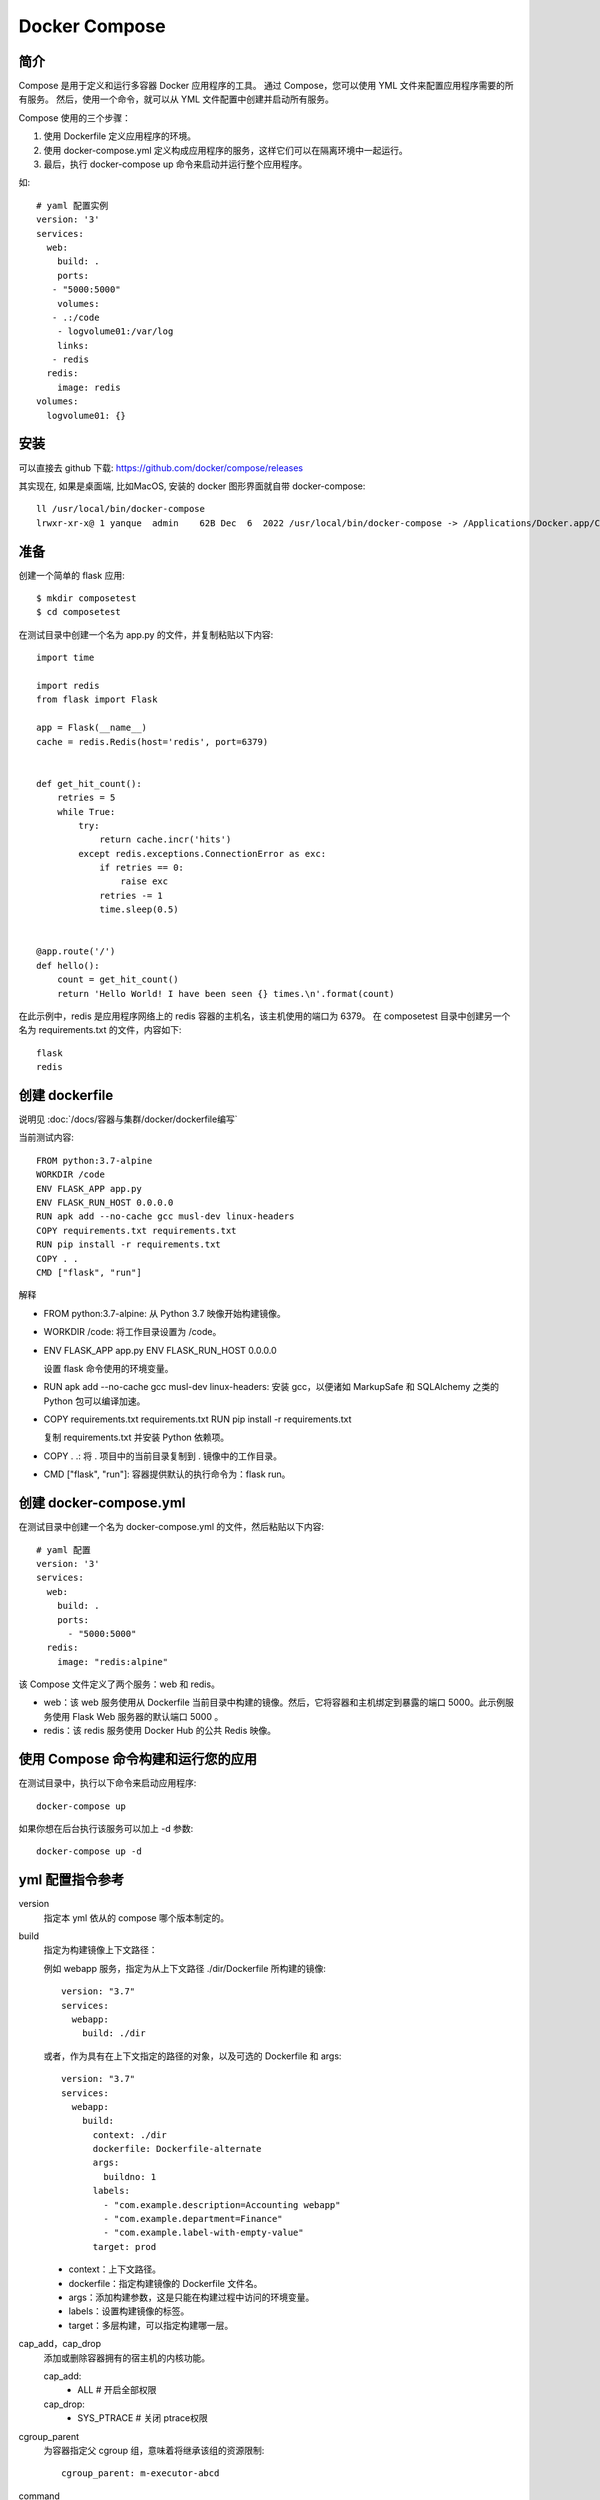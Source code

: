 ==================================================
Docker Compose
==================================================


.. post:: 2024-03-06 20:51:18
  :tags: docker
  :category: 容器与集群
  :author: YanQue
  :location: CD
  :language: zh-cn


简介
==================================================

Compose 是用于定义和运行多容器 Docker 应用程序的工具。
通过 Compose，您可以使用 YML 文件来配置应用程序需要的所有服务。
然后，使用一个命令，就可以从 YML 文件配置中创建并启动所有服务。

Compose 使用的三个步骤：

1. 使用 Dockerfile 定义应用程序的环境。
2. 使用 docker-compose.yml 定义构成应用程序的服务，这样它们可以在隔离环境中一起运行。
3. 最后，执行 docker-compose up 命令来启动并运行整个应用程序。

如::

  # yaml 配置实例
  version: '3'
  services:
    web:
      build: .
      ports:
     - "5000:5000"
      volumes:
     - .:/code
      - logvolume01:/var/log
      links:
     - redis
    redis:
      image: redis
  volumes:
    logvolume01: {}

安装
==================================================

可以直接去 github 下载: `<https://github.com/docker/compose/releases>`_

其实现在, 如果是桌面端, 比如MacOS, 安装的 docker 图形界面就自带 docker-compose::

  ll /usr/local/bin/docker-compose
  lrwxr-xr-x@ 1 yanque  admin    62B Dec  6  2022 /usr/local/bin/docker-compose -> /Applications/Docker.app/Contents/Resources/bin/docker-compose

准备
==================================================

创建一个简单的 flask 应用::

  $ mkdir composetest
  $ cd composetest

在测试目录中创建一个名为 app.py 的文件，并复制粘贴以下内容::

  import time

  import redis
  from flask import Flask

  app = Flask(__name__)
  cache = redis.Redis(host='redis', port=6379)


  def get_hit_count():
      retries = 5
      while True:
          try:
              return cache.incr('hits')
          except redis.exceptions.ConnectionError as exc:
              if retries == 0:
                  raise exc
              retries -= 1
              time.sleep(0.5)


  @app.route('/')
  def hello():
      count = get_hit_count()
      return 'Hello World! I have been seen {} times.\n'.format(count)

在此示例中，redis 是应用程序网络上的 redis 容器的主机名，该主机使用的端口为 6379。
在 composetest 目录中创建另一个名为 requirements.txt 的文件，内容如下::

  flask
  redis

创建 dockerfile
==================================================


说明见 :doc:`/docs/容器与集群/docker/dockerfile编写`



当前测试内容::

  FROM python:3.7-alpine
  WORKDIR /code
  ENV FLASK_APP app.py
  ENV FLASK_RUN_HOST 0.0.0.0
  RUN apk add --no-cache gcc musl-dev linux-headers
  COPY requirements.txt requirements.txt
  RUN pip install -r requirements.txt
  COPY . .
  CMD ["flask", "run"]

解释

- FROM python:3.7-alpine: 从 Python 3.7 映像开始构建镜像。
- WORKDIR /code: 将工作目录设置为 /code。
- ENV FLASK_APP app.py
  ENV FLASK_RUN_HOST 0.0.0.0

  设置 flask 命令使用的环境变量。
- RUN apk add --no-cache gcc musl-dev linux-headers: 安装 gcc，以便诸如 MarkupSafe 和 SQLAlchemy 之类的 Python 包可以编译加速。
- COPY requirements.txt requirements.txt
  RUN pip install -r requirements.txt

  复制 requirements.txt 并安装 Python 依赖项。
- COPY . .: 将 . 项目中的当前目录复制到 . 镜像中的工作目录。
- CMD ["flask", "run"]: 容器提供默认的执行命令为：flask run。

创建 docker-compose.yml
==================================================

在测试目录中创建一个名为 docker-compose.yml 的文件，然后粘贴以下内容::

  # yaml 配置
  version: '3'
  services:
    web:
      build: .
      ports:
        - "5000:5000"
    redis:
      image: "redis:alpine"

该 Compose 文件定义了两个服务：web 和 redis。

- web：该 web 服务使用从 Dockerfile 当前目录中构建的镜像。然后，它将容器和主机绑定到暴露的端口 5000。此示例服务使用 Flask Web 服务器的默认端口 5000 。
- redis：该 redis 服务使用 Docker Hub 的公共 Redis 映像。

使用 Compose 命令构建和运行您的应用
==================================================

在测试目录中，执行以下命令来启动应用程序::

  docker-compose up

如果你想在后台执行该服务可以加上 -d 参数::

  docker-compose up -d

yml 配置指令参考
==================================================

version
  指定本 yml 依从的 compose 哪个版本制定的。
build
  指定为构建镜像上下文路径：

  例如 webapp 服务，指定为从上下文路径 ./dir/Dockerfile 所构建的镜像::

    version: "3.7"
    services:
      webapp:
        build: ./dir

  或者，作为具有在上下文指定的路径的对象，以及可选的 Dockerfile 和 args::

    version: "3.7"
    services:
      webapp:
        build:
          context: ./dir
          dockerfile: Dockerfile-alternate
          args:
            buildno: 1
          labels:
            - "com.example.description=Accounting webapp"
            - "com.example.department=Finance"
            - "com.example.label-with-empty-value"
          target: prod

  - context：上下文路径。
  - dockerfile：指定构建镜像的 Dockerfile 文件名。
  - args：添加构建参数，这是只能在构建过程中访问的环境变量。
  - labels：设置构建镜像的标签。
  - target：多层构建，可以指定构建哪一层。
cap_add，cap_drop
  添加或删除容器拥有的宿主机的内核功能。

  cap_add:
    - ALL # 开启全部权限

  cap_drop:
    - SYS_PTRACE # 关闭 ptrace权限
cgroup_parent
  为容器指定父 cgroup 组，意味着将继承该组的资源限制::

    cgroup_parent: m-executor-abcd
command
  覆盖容器启动的默认命令::

    command: ["bundle", "exec", "thin", "-p", "3000"]
container_name
  指定自定义容器名称，而不是生成的默认名称::

    container_name: my-web-container
depends_on
  设置依赖关系。

  - docker-compose up ：以依赖性顺序启动服务。在以下示例中，先启动 db 和 redis ，才会启动 web。
  - docker-compose up SERVICE ：自动包含 SERVICE 的依赖项。在以下示例中，docker-compose up web 还将创建并启动 db 和 redis。
  - docker-compose stop ：按依赖关系顺序停止服务。在以下示例中，web 在 db 和 redis 之前停止。

  如::

    version: "3.7"
    services:
      web:
        build: .
        depends_on:
          - db
          - redis
      redis:
        image: redis
      db:
        image: postgres

  注意：web 服务不会等待 redis db 完全启动 之后才启动。
deploy
  指定与服务的部署和运行有关的配置。只在 swarm 模式下才会有用::

    version: "3.7"
    services:
      redis:
        image: redis:alpine
        deploy:
          mode：replicated
          replicas: 6
          endpoint_mode: dnsrr
          labels:
            description: "This redis service label"
          resources:
            limits:
              cpus: '0.50'
              memory: 50M
            reservations:
              cpus: '0.25'
              memory: 20M
          restart_policy:
            condition: on-failure
            delay: 5s
            max_attempts: 3
            window: 120s


**可选参数**

endpoint_mode
  访问集群服务的方式::

    endpoint_mode: vip
    # Docker 集群服务一个对外的虚拟 ip。所有的请求都会通过这个虚拟 ip 到达集群服务内部的机器。
    endpoint_mode: dnsrr
    # DNS 轮询（DNSRR）。所有的请求会自动轮询获取到集群 ip 列表中的一个 ip 地址。
labels
  在服务上设置标签。可以用容器上的 labels（跟 deploy 同级的配置） 覆盖 deploy 下的 labels。
mode：指定服务提供的模式。
  - replicated：复制服务，复制指定服务到集群的机器上。
  - global：全局服务，服务将部署至集群的每个节点。

  图解：下图中黄色的方块是 replicated 模式的运行情况，灰色方块是 global 模式的运行情况。

  .. figure:: ../../../resources/images/2024-03-05-16-39-09.png
    :width: 480px
replicas
  mode 为 replicated 时，需要使用此参数配置具体运行的节点数量。
resources
  配置服务器资源使用的限制，例如上例子，配置 redis 集群运行需要的 cpu 的百分比 和 内存的占用。避免占用资源过高出现异常。
restart_policy
  配置如何在退出容器时重新启动容器。

  - condition：可选 none，on-failure 或者 any（默认值：any）。
  - delay：设置多久之后重启（默认值：0）。
  - max_attempts：尝试重新启动容器的次数，超出次数，则不再尝试（默认值：一直重试）。
  - window：设置容器重启超时时间（默认值：0）。
rollback_config
  配置在更新失败的情况下应如何回滚服务。

  - parallelism：一次要回滚的容器数。如果设置为0，则所有容器将同时回滚。
  - delay：每个容器组回滚之间等待的时间（默认为0s）。
  - failure_action：如果回滚失败，该怎么办。其中一个 continue 或者 pause（默认pause）。
  - monitor：每个容器更新后，持续观察是否失败了的时间 (ns|us|ms|s|m|h)（默认为0s）。
  - max_failure_ratio：在回滚期间可以容忍的故障率（默认为0）。
  - order：回滚期间的操作顺序。其中一个 stop-first（串行回滚），或者 start-first（并行回滚）（默认 stop-first ）。
update_config
  配置应如何更新服务，对于配置滚动更新很有用。

  - parallelism：一次更新的容器数。
  - delay：在更新一组容器之间等待的时间。
  - failure_action：如果更新失败，该怎么办。其中一个 continue，rollback 或者pause （默认：pause）。
  - monitor：每个容器更新后，持续观察是否失败了的时间 (ns|us|ms|s|m|h)（默认为0s）。
  - max_failure_ratio：在更新过程中可以容忍的故障率。
  - order：回滚期间的操作顺序。其中一个 stop-first（串行回滚），或者 start-first（并行回滚）（默认stop-first）。

  注：仅支持 V3.4 及更高版本。
devices
  指定设备映射列表::

    devices:
      - "/dev/ttyUSB0:/dev/ttyUSB0"
dns
  自定义 DNS 服务器，可以是单个值或列表的多个值::

    dns: 8.8.8.8

    dns:
      - 8.8.8.8
      - 9.9.9.9
dns_search
  自定义 DNS 搜索域。可以是单个值或列表::

    dns_search: example.com

    dns_search:
      - dc1.example.com
      - dc2.example.com
entrypoint
  覆盖容器默认的 entrypoint::

    entrypoint: /code/entrypoint.sh

  也可以是以下格式::

    entrypoint:
        - php
        - -d
        - zend_extension=/usr/local/lib/php/extensions/no-debug-non-zts-20100525/xdebug.so
        - -d
        - memory_limit=-1
        - vendor/bin/phpunit
env_file
  从文件添加环境变量。可以是单个值或列表的多个值::

    env_file: .env

  也可以是列表格式::

    env_file:
      - ./common.env
      - ./apps/web.env
      - /opt/secrets.env
environment
  添加环境变量。您可以使用数组或字典、任何布尔值，
  布尔值需要用引号引起来，以确保 YML 解析器不会将其转换为 True 或 False::

    environment:
      RACK_ENV: development
      SHOW: 'true'
expose
  暴露端口，但不映射到宿主机，只被连接的服务访问。
  仅可以指定内部端口为参数::

    expose:
    - "3000"
    - "8000"
extra_hosts
  添加主机名映射。类似 docker client --add-host::

    extra_hosts:
    - "somehost:162.242.195.82"
    - "otherhost:50.31.209.229"

  以上会在此服务的内部容器中 /etc/hosts 创建一个具有 ip 地址和主机名的映射关系::

    162.242.195.82  somehost
    50.31.209.229   otherhost
healthcheck::
  用于检测 docker 服务是否健康运行::

    healthcheck:
      test: ["CMD", "curl", "-f", "http://localhost"] # 设置检测程序
      interval: 1m30s # 设置检测间隔
      timeout: 10s # 设置检测超时时间
      retries: 3 # 设置重试次数
      start_period: 40s # 启动后，多少秒开始启动检测程序
image
  指定容器运行的镜像。以下格式都可以::

    image: redis
    image: ubuntu:14.04
    image: tutum/influxdb
    image: example-registry.com:4000/postgresql
    image: a4bc65fd # 镜像id
logging
  服务的日志记录配置

  driver
    指定服务容器的日志记录驱动程序，默认值为json-file。有以下三个选项

    - driver: "json-file"
    - driver: "syslog"
    - driver: "none"

  仅在 json-file 驱动程序下，可以使用以下参数，限制日志得数量和大小::

    logging:
      driver: json-file
      options:
        max-size: "200k" # 单个文件大小为200k
        max-file: "10" # 最多10个文件

  当达到文件限制上限，会自动删除旧得文件。

  syslog 驱动程序下，可以使用 syslog-address 指定日志接收地址::

    logging:
      driver: syslog
      options:
        syslog-address: "tcp://192.168.0.42:123"
network_mode
  设置网络模式::

    network_mode: "bridge"
    network_mode: "host"
    network_mode: "none"
    network_mode: "service:[service name]"
    network_mode: "container:[container name/id]"

  networks
  配置容器连接的网络，引用顶级 networks 下的条目 ::

    services:
      some-service:
        networks:
          some-network:
            aliases:
            - alias1
          other-network:
            aliases:
            - alias2
    networks:
      some-network:
        # Use a custom driver
        driver: custom-driver-1
      other-network:
        # Use a custom driver which takes special options
        driver: custom-driver-2

  aliases ：同一网络上的其他容器可以使用服务名称或此别名来连接到对应容器的服务。
restart
  - no：是默认的重启策略，在任何情况下都不会重启容器。
  - always：容器总是重新启动。
  - on-failure：在容器非正常退出时（退出状态非0），才会重启容器。
  - unless-stopped：在容器退出时总是重启容器，但是不考虑在Docker守护进程启动时就已经停止了的容器

  如::

    restart: "no"
    restart: always
    restart: on-failure
    restart: unless-stopped

  注：swarm 集群模式，请改用 restart_policy。
secrets
  存储敏感数据，例如密码::

    version: "3.1"
    services:

    mysql:
      image: mysql
      environment:
        MYSQL_ROOT_PASSWORD_FILE: /run/secrets/my_secret
      secrets:
        - my_secret

    secrets:
      my_secret:
        file: ./my_secret.txt
security_opt
  修改容器默认的 schema 标签::

    security-opt：
      - label:user:USER   # 设置容器的用户标签
      - label:role:ROLE   # 设置容器的角色标签
      - label:type:TYPE   # 设置容器的安全策略标签
      - label:level:LEVEL  # 设置容器的安全等级标签
stop_grace_period
  指定在容器无法处理 SIGTERM (或者任何 stop_signal 的信号)，等待多久后发送 SIGKILL 信号关闭容器::

    stop_grace_period: 1s # 等待 1 秒
    stop_grace_period: 1m30s # 等待 1 分 30 秒

  默认的等待时间是 10 秒。
stop_signal
  设置停止容器的替代信号。默认情况下使用 SIGTERM 。
  以下示例，使用 SIGUSR1 替代信号 SIGTERM 来停止容器::

    stop_signal: SIGUSR1
sysctls
  设置容器中的内核参数，可以使用数组或字典格式::

    sysctls:
      net.core.somaxconn: 1024
      net.ipv4.tcp_syncookies: 0

    sysctls:
      - net.core.somaxconn=1024
      - net.ipv4.tcp_syncookies=0
tmpfs
  在容器内安装一个临时文件系统。可以是单个值或列表的多个值::

    tmpfs: /run

    tmpfs:
      - /run
      - /tmp
ulimits
  覆盖容器默认的 ulimit::

    ulimits:
      nproc: 65535
      nofile:
        soft: 20000
        hard: 40000
volumes
  将主机的数据卷或着文件挂载到容器里::

    version: "3.7"
    services:
      db:
        image: postgres:latest
        volumes:
          - "/localhost/postgres.sock:/var/run/postgres/postgres.sock"
          - "/localhost/data:/var/lib/postgresql/data"



参考: `菜鸟教程 <https://www.runoob.com/docker/docker-compose.html>`_








